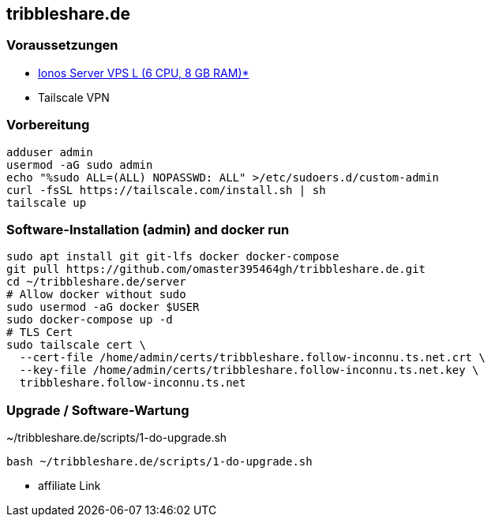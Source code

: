 :source-highlighter: highlight.js

== tribbleshare.de

=== Voraussetzungen
* https://aklam.io/jwttmm[Ionos Server VPS L (6 CPU, 8 GB RAM)*]
* Tailscale VPN

=== Vorbereitung

[source,bash]
----
adduser admin
usermod -aG sudo admin
echo "%sudo ALL=(ALL) NOPASSWD: ALL" >/etc/sudoers.d/custom-admin
curl -fsSL https://tailscale.com/install.sh | sh
tailscale up
----

=== Software-Installation (admin) and docker run
[source,bash]
----
sudo apt install git git-lfs docker docker-compose
git pull https://github.com/omaster395464gh/tribbleshare.de.git
cd ~/tribbleshare.de/server
# Allow docker without sudo
sudo usermod -aG docker $USER
sudo docker-compose up -d
# TLS Cert
sudo tailscale cert \
  --cert-file /home/admin/certs/tribbleshare.follow-inconnu.ts.net.crt \
  --key-file /home/admin/certs/tribbleshare.follow-inconnu.ts.net.key \
  tribbleshare.follow-inconnu.ts.net
----

=== Upgrade / Software-Wartung

[source,bash]
.~/tribbleshare.de/scripts/1-do-upgrade.sh
----
bash ~/tribbleshare.de/scripts/1-do-upgrade.sh
----

* affiliate Link